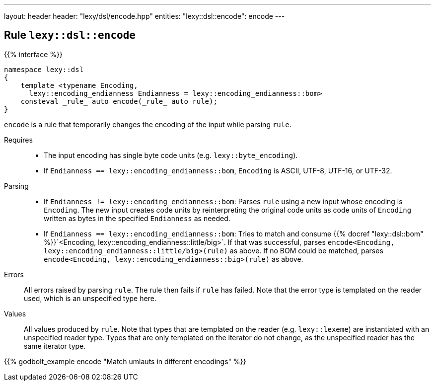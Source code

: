 ---
layout: header
header: "lexy/dsl/encode.hpp"
entities:
  "lexy::dsl::encode": encode
---

[#encode]
== Rule `lexy::dsl::encode`

{{% interface %}}
----
namespace lexy::dsl
{
    template <typename Encoding,
      lexy::encoding_endianness Endianness = lexy::encoding_endianness::bom>
    consteval _rule_ auto encode(_rule_ auto rule);
}
----

[.lead]
`encode` is a rule that temporarily changes the encoding of the input while parsing `rule`.

Requires::
  * The input encoding has single byte code units (e.g. `lexy::byte_encoding`).
  * If `Endianness == lexy::encoding_endianness::bom`, `Encoding` is ASCII, UTF-8, UTF-16, or UTF-32.
Parsing::
  * If `Endianness != lexy::encoding_endianness::bom`:
    Parses `rule` using a new input whose encoding is `Encoding`.
    The new input creates code units by reinterpreting the original code units as code units of `Encoding` written as bytes in the specified `Endianness` as needed.
  * If `Endianness == lexy::encoding_endianness::bom`:
    Tries to match and consume {{% docref "lexy::dsl::bom" %}}`<Encoding, lexy::encoding_endianness::little/big>`.
    If that was successful, parses `encode<Encoding, lexy::encoding_endianness::little/big>(rule)` as above.
    If no BOM could be matched, parses `encode<Encoding, lexy::encoding_endianness::big>(rule)` as above.
Errors::
  All errors raised by parsing `rule`. The rule then fails if `rule` has failed.
  Note that the error type is templated on the reader used, which is an unspecified type here.
Values::
  All values produced by `rule`.
  Note that types that are templated on the reader (e.g. `lexy::lexeme`) are instantiated with an unspecified reader type.
  Types that are only templated on the iterator do not change, as the unspecified reader has the same iterator type.

{{% godbolt_example encode "Match umlauts in different encodings" %}}

